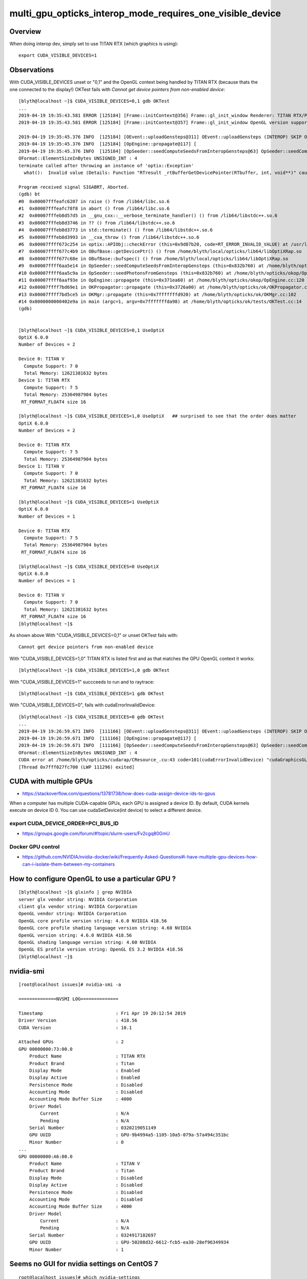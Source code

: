 multi_gpu_opticks_interop_mode_requires_one_visible_device
=============================================================



Overview
----------

When doing interop dev, simply set to use TITAN RTX (which graphics is using)::

    export CUDA_VISIBLE_DEVICES=1




Observations
--------------

With CUDA_VISIBLE_DEVICES unset or "0,1" and the OpenGL context being handled by TITAN RTX
(because thats the one connected to the display!) OKTest fails with *Cannot get device pointers from non-enabled device*::


    [blyth@localhost ~]$ CUDA_VISIBLE_DEVICES=0,1 gdb OKTest
    ...
    2019-04-19 19:35:43.581 ERROR [125184] [Frame::initContext@356] Frame::gl_init_window Renderer: TITAN RTX/PCIe/SSE2
    2019-04-19 19:35:43.581 ERROR [125184] [Frame::initContext@357] Frame::gl_init_window OpenGL version supported 4.6.0 NVIDIA 418.56

    2019-04-19 19:35:45.376 INFO  [125184] [OEvent::uploadGensteps@311] OEvent::uploadGensteps (INTEROP) SKIP OpenGL BufferId 59
    2019-04-19 19:35:45.376 INFO  [125184] [OpEngine::propagate@117] [
    2019-04-19 19:35:45.376 INFO  [125184] [OpSeeder::seedComputeSeedsFromInteropGensteps@63] OpSeeder::seedComputeSeedsFromInteropGensteps : WITH_SEED_BUFFER 
    OFormat::ElementSizeInBytes UNSIGNED_INT : 4
    terminate called after throwing an instance of 'optix::Exception'
      what():  Invalid value (Details: Function "RTresult _rtBufferGetDevicePointer(RTbuffer, int, void**)" caught exception: Cannot get device pointers from non-enabled device.)

    Program received signal SIGABRT, Aborted.
    (gdb) bt
    #0  0x00007fffeafc6207 in raise () from /lib64/libc.so.6
    #1  0x00007fffeafc78f8 in abort () from /lib64/libc.so.6
    #2  0x00007fffeb8d57d5 in __gnu_cxx::__verbose_terminate_handler() () from /lib64/libstdc++.so.6
    #3  0x00007fffeb8d3746 in ?? () from /lib64/libstdc++.so.6
    #4  0x00007fffeb8d3773 in std::terminate() () from /lib64/libstdc++.so.6
    #5  0x00007fffeb8d3993 in __cxa_throw () from /lib64/libstdc++.so.6
    #6  0x00007ffff673c254 in optix::APIObj::checkError (this=0x9d87b20, code=RT_ERROR_INVALID_VALUE) at /usr/local/OptiX_600/include/optixu/optixpp_namespace.h:2151
    #7  0x00007ffff677c4b9 in OBufBase::getDevicePtr() () from /home/blyth/local/opticks/lib64/libOptiXRap.so
    #8  0x00007ffff677c68e in OBufBase::bufspec() () from /home/blyth/local/opticks/lib64/libOptiXRap.so
    #9  0x00007ffff6aa5e14 in OpSeeder::seedComputeSeedsFromInteropGensteps (this=0x832b760) at /home/blyth/opticks/okop/OpSeeder.cc:72
    #10 0x00007ffff6aa5c9a in OpSeeder::seedPhotonsFromGensteps (this=0x832b760) at /home/blyth/opticks/okop/OpSeeder.cc:51
    #11 0x00007ffff6aaf93e in OpEngine::propagate (this=0x371ea60) at /home/blyth/opticks/okop/OpEngine.cc:120
    #12 0x00007ffff7bd69e1 in OKPropagator::propagate (this=0x3726a00) at /home/blyth/opticks/ok/OKPropagator.cc:76
    #13 0x00007ffff7bd5ce5 in OKMgr::propagate (this=0x7fffffffd920) at /home/blyth/opticks/ok/OKMgr.cc:102
    #14 0x0000000000402e9a in main (argc=1, argv=0x7fffffffda98) at /home/blyth/opticks/ok/tests/OKTest.cc:14
    (gdb) 


    [blyth@localhost ~]$ CUDA_VISIBLE_DEVICES=0,1 UseOptiX
    OptiX 6.0.0
    Number of Devices = 2

    Device 0: TITAN V
      Compute Support: 7 0
      Total Memory: 12621381632 bytes
    Device 1: TITAN RTX
      Compute Support: 7 5
      Total Memory: 25364987904 bytes
     RT_FORMAT_FLOAT4 size 16

    [blyth@localhost ~]$ CUDA_VISIBLE_DEVICES=1,0 UseOptiX   ## surprised to see that the order does matter
    OptiX 6.0.0
    Number of Devices = 2

    Device 0: TITAN RTX
      Compute Support: 7 5
      Total Memory: 25364987904 bytes
    Device 1: TITAN V
      Compute Support: 7 0
      Total Memory: 12621381632 bytes
     RT_FORMAT_FLOAT4 size 16

    [blyth@localhost ~]$ CUDA_VISIBLE_DEVICES=1 UseOptiX
    OptiX 6.0.0
    Number of Devices = 1

    Device 0: TITAN RTX
      Compute Support: 7 5
      Total Memory: 25364987904 bytes
     RT_FORMAT_FLOAT4 size 16

    [blyth@localhost ~]$ CUDA_VISIBLE_DEVICES=0 UseOptiX
    OptiX 6.0.0
    Number of Devices = 1

    Device 0: TITAN V
      Compute Support: 7 0
      Total Memory: 12621381632 bytes
     RT_FORMAT_FLOAT4 size 16
    [blyth@localhost ~]$ 



As shown above With "CUDA_VISIBLE_DEVICES=0,1" or unset OKTest fails with::

     Cannot get device pointers from non-enabled device

With "CUDA_VISIBLE_DEVICES=1,0" TITAN RTX is listed first and as that matches the GPU OpenGL context it works::

    [blyth@localhost ~]$ CUDA_VISIBLE_DEVICES=1,0 gdb OKTest

With "CUDA_VISIBLE_DEVICES=1" succceeds to run and to raytrace::

    [blyth@localhost ~]$ CUDA_VISIBLE_DEVICES=1 gdb OKTest

With "CUDA_VISIBLE_DEVICES=0", fails with cudaErrorInvalidDevice::

    [blyth@localhost ~]$ CUDA_VISIBLE_DEVICES=0 gdb OKTest
    ...
    2019-04-19 19:26:59.671 INFO  [111166] [OEvent::uploadGensteps@311] OEvent::uploadGensteps (INTEROP) SKIP OpenGL BufferId 59
    2019-04-19 19:26:59.671 INFO  [111166] [OpEngine::propagate@117] [
    2019-04-19 19:26:59.671 INFO  [111166] [OpSeeder::seedComputeSeedsFromInteropGensteps@63] OpSeeder::seedComputeSeedsFromInteropGensteps : WITH_SEED_BUFFER 
    OFormat::ElementSizeInBytes UNSIGNED_INT : 4
    CUDA error at /home/blyth/opticks/cudarap/CResource_.cu:43 code=101(cudaErrorInvalidDevice) "cudaGraphicsGLRegisterBuffer(&resource, buffer_id, flags)" 
    [Thread 0x7fff027fc700 (LWP 111296) exited]


CUDA with multiple GPUs
-------------------------

* https://stackoverflow.com/questions/13781738/how-does-cuda-assign-device-ids-to-gpus

When a computer has multiple CUDA-capable GPUs, each GPU is assigned a device
ID. By default, CUDA kernels execute on device ID 0. You can use
cudaSetDevice(int device) to select a different device.


export CUDA_DEVICE_ORDER=PCI_BUS_ID
~~~~~~~~~~~~~~~~~~~~~~~~~~~~~~~~~~~~~~~~

* https://groups.google.com/forum/#!topic/slurm-users/Fv2cgq80GmU


Docker GPU control
~~~~~~~~~~~~~~~~~~~~

* https://github.com/NVIDIA/nvidia-docker/wiki/Frequently-Asked-Questions#i-have-multiple-gpu-devices-how-can-i-isolate-them-between-my-containers


How to configure OpenGL to use a particular GPU ?
-----------------------------------------------------

::

    [blyth@localhost ~]$ glxinfo | grep NVIDIA
    server glx vendor string: NVIDIA Corporation
    client glx vendor string: NVIDIA Corporation
    OpenGL vendor string: NVIDIA Corporation
    OpenGL core profile version string: 4.6.0 NVIDIA 418.56
    OpenGL core profile shading language version string: 4.60 NVIDIA
    OpenGL version string: 4.6.0 NVIDIA 418.56
    OpenGL shading language version string: 4.60 NVIDIA
    OpenGL ES profile version string: OpenGL ES 3.2 NVIDIA 418.56
    [blyth@localhost ~]$ 



nvidia-smi
-------------


::

    [root@localhost issues]# nvidia-smi -a

    ==============NVSMI LOG==============

    Timestamp                           : Fri Apr 19 20:12:54 2019
    Driver Version                      : 418.56
    CUDA Version                        : 10.1

    Attached GPUs                       : 2
    GPU 00000000:73:00.0
        Product Name                    : TITAN RTX
        Product Brand                   : Titan
        Display Mode                    : Enabled
        Display Active                  : Enabled
        Persistence Mode                : Disabled
        Accounting Mode                 : Disabled
        Accounting Mode Buffer Size     : 4000
        Driver Model
            Current                     : N/A
            Pending                     : N/A
        Serial Number                   : 0320219051149
        GPU UUID                        : GPU-9b4994a5-1105-10a5-079a-57a494c351bc
        Minor Number                    : 0
    ...
    GPU 00000000:A6:00.0
        Product Name                    : TITAN V
        Product Brand                   : Titan
        Display Mode                    : Disabled
        Display Active                  : Disabled
        Persistence Mode                : Disabled
        Accounting Mode                 : Disabled
        Accounting Mode Buffer Size     : 4000
        Driver Model
            Current                     : N/A
            Pending                     : N/A
        Serial Number                   : 0324917182697
        GPU UUID                        : GPU-50208d32-6612-fcb5-ea38-28ef96349934
        Minor Number                    : 1



Seems no GUI for nvidia settings on CentOS 7
-----------------------------------------------

::

    root@localhost issues]# which nvidia-settings
    /bin/nvidia-settings
    [root@localhost issues]# which nvidia-xconfig
    /bin/nvidia-xconfig
    [root@localhost issues]# ll /bin/nvidia*
    -rwxr-xr-x. 1 root root  27814 Apr 14 15:06 /bin/nvidia-bug-report.sh
    -rwxr-xr-x. 1 root root  76888 Apr 14 15:06 /bin/nvidia-cuda-mps-control
    -rwxr-xr-x. 1 root root  54024 Apr 14 15:06 /bin/nvidia-cuda-mps-server
    -rwxr-xr-x. 1 root root 247760 Apr 14 15:06 /bin/nvidia-debugdump
    -rwxr-xr-x. 1 root root 327312 Apr 14 15:06 /bin/nvidia-installer
    -rwsr-xr-x. 1 root root  33936 Apr 14 15:06 /bin/nvidia-modprobe
    -rwxr-xr-x. 1 root root  48096 Apr 14 15:06 /bin/nvidia-persistenced
    -rwxr-xr-x. 1 root root 299336 Apr 14 15:06 /bin/nvidia-settings
    -rwxr-xr-x. 1 root root 528288 Apr 14 15:06 /bin/nvidia-smi
    lrwxrwxrwx. 1 root root     16 Apr 14 15:06 /bin/nvidia-uninstall -> nvidia-installer
    -rwxr-xr-x. 1 root root 184888 Apr 14 15:06 /bin/nvidia-xconfig
    [root@localhost issues]# 


::

    [root@localhost issues]# nvidia-xconfig

    Using X configuration file: "/etc/X11/xorg.conf".
    Backed up file '/etc/X11/xorg.conf' as '/etc/X11/xorg.conf.backup'
    New X configuration file written to '/etc/X11/xorg.conf'

    [root@localhost issues]# diff /etc/X11/xorg.conf.backup /etc/X11/xorg.conf
    [root@localhost issues]# 


multi GPU ref 
---------------

* :google:`nvidia-xconfig Device0 Device1`

* https://nvidia.custhelp.com/app/answers/detail/a_id/3029/~/using-cuda-and-x


lspci : lists the BusID of the GPUs in hex
------------------------------------------------

::

    root@localhost issues]# lspci | grep VGA
    73:00.0 VGA compatible controller: NVIDIA Corporation TU102 (rev a1)
    a6:00.0 VGA compatible controller: NVIDIA Corporation GV100 [TITAN V] (rev a1)



Titan RTX
------------

* https://www.techpowerup.com/gpu-specs/titan-rtx.c3311

Selecting GPU used for display with BusID key in Device section, converted to decimal
------------------------------------------------------------------------------------------

/etc/X11/xorg.conf::

    ...

    Section "Monitor"
        Identifier     "Monitor0"
        VendorName     "Unknown"
        ModelName      "Unknown"
        HorizSync       28.0 - 33.0
        VertRefresh     43.0 - 72.0
        Option         "DPMS"
    EndSection

    Section "Device"
        Identifier     "Device0"
        Driver         "nvidia"
        VendorName     "NVIDIA Corporation"
    EndSection

    Section "Screen"
        Identifier     "Screen0"
        Device         "Device0"
        Monitor        "Monitor0"
        DefaultDepth    24
        SubSection     "Display"
            Depth       24
        EndSubSection
    EndSection

* https://stackoverflow.com/questions/18382271/how-can-i-modify-xorg-conf-file-to-force-x-server-to-run-on-a-specific-gpu-i-a

Add BusID key, where the value comes from nvidia-smi -a::

    Section "Device"
        Identifier     "Device0"
        Driver         "nvidia"
        VendorName     "NVIDIA Corporation"
        BusID          "PCI:2:0:0"
    EndSection

Reboot and ensure display cable attached to the appropriate GPU.

One very important note; if there are many GPUs installed you will get hex
values from lspci or nvidia-smi like 0000:0A:00.0. You have to either convert
it to decimal like this 10:00:0 or skip leading zero(s) like this A:00:0
(notice 0A is now just A). Credit goes to ossifrage at #ethereum-mining 



* https://devtalk.nvidia.com/default/topic/769851/multi-nvidia-gpus-and-xorg-conf-how-to-account-for-pci-bus-busid-change-/

  Caution BusID may change between reboots







